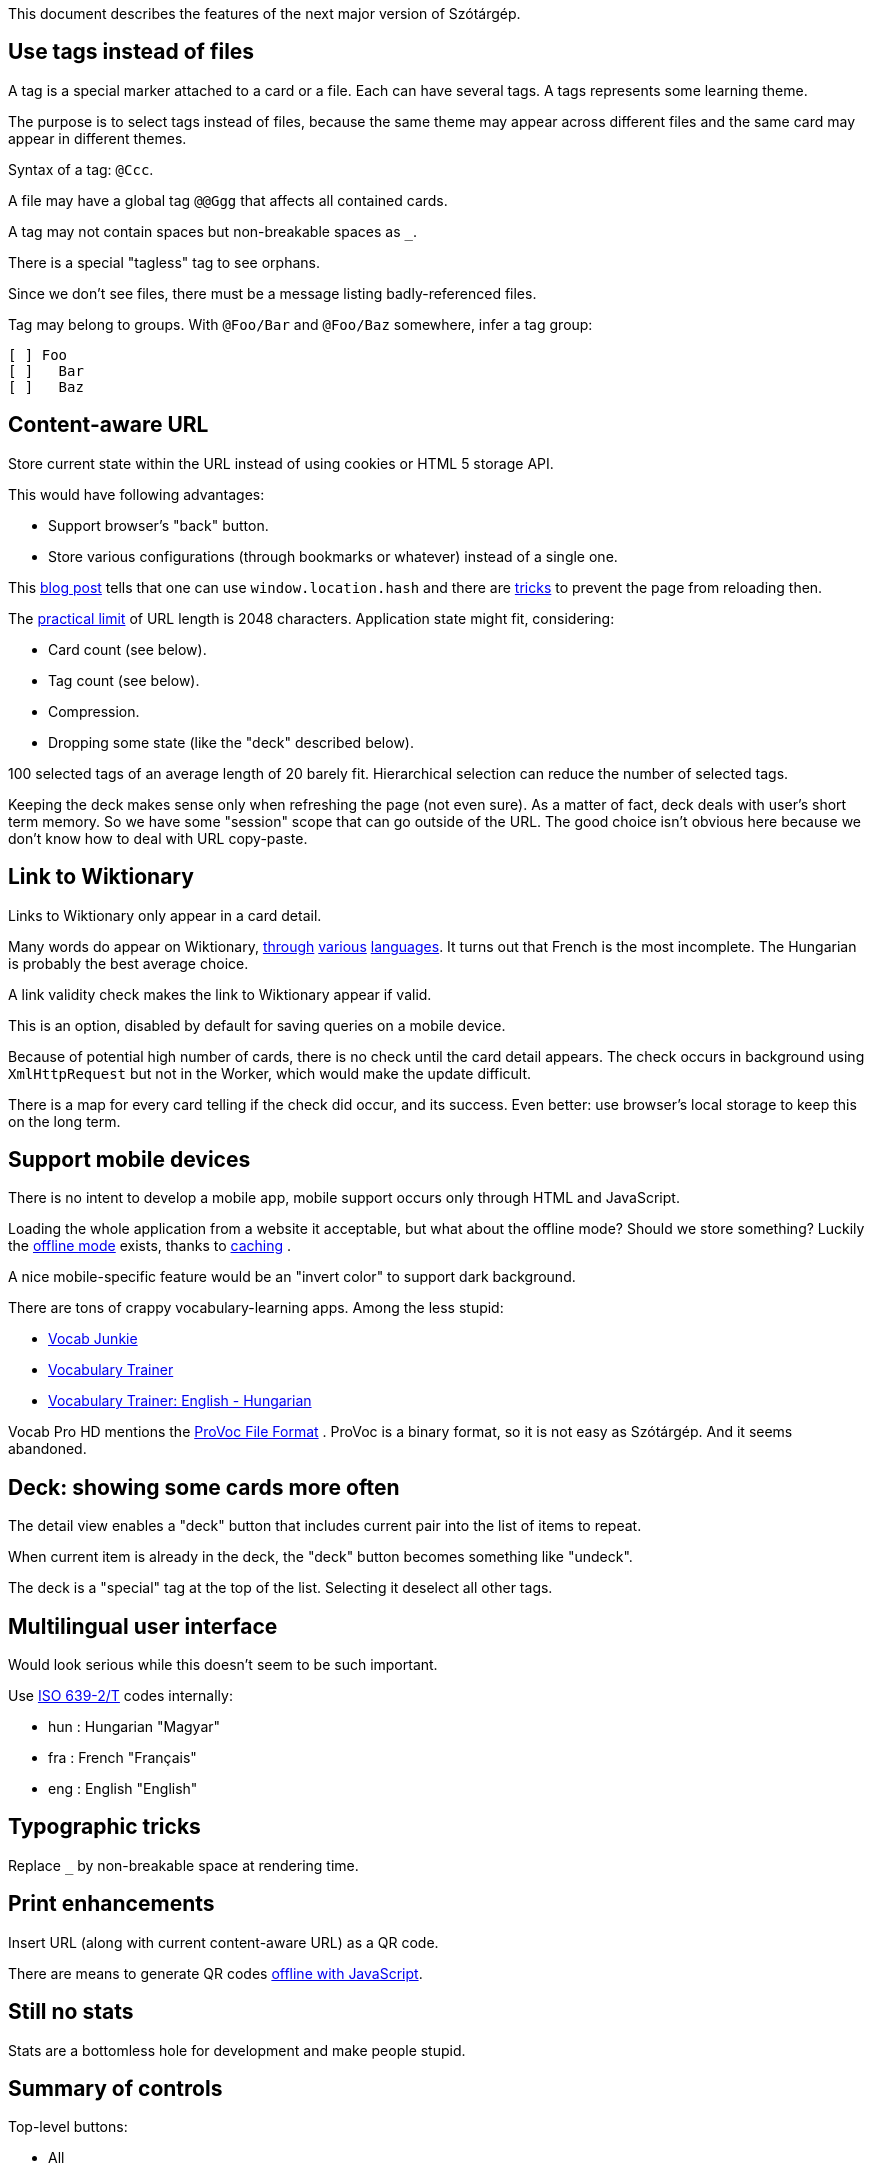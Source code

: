 This document describes the features of the next major version of Szótárgép.


== Use tags instead of files

A tag is a special marker attached to a card or a file. Each can have several tags. A tags represents some learning theme.

The purpose is to select tags instead of files, because the same theme may appear across different files and the same card may appear in different themes.

Syntax of a tag: `@Ccc`.

A file may have a global tag `@@Ggg` that affects all contained cards.

A tag may not contain spaces but non-breakable spaces as `_`.

There is a special "tagless" tag to see orphans.

Since we don't see files, there must be a message listing badly-referenced files.

Tag may belong to groups. With `@Foo/Bar` and `@Foo/Baz` somewhere, infer a tag group:

----
[ ] Foo
[ ]   Bar
[ ]   Baz
----


== Content-aware URL

Store current state within the URL instead of using cookies or HTML 5 storage API.

This would have following advantages:

* Support browser's "back" button.
* Store various configurations (through bookmarks or whatever) instead of a single one.

This  http://saadnawaz.blogspot.fr/2010/10/change-url-dynamically-through.html[blog post] tells that one can use `window.location.hash` and there are http://stackoverflow.com/a/3354511/1923328[tricks] to prevent the page from reloading then.

The http://www.boutell.com/newfaq/misc/urllength.html[practical limit] of URL length is 2048 characters. Application state might fit, considering:

* Card count (see below).
* Tag count (see below).
* Compression.
* Dropping some state (like the "deck" described below).

100 selected tags of an average length of 20 barely fit. Hierarchical selection can reduce the number of selected tags.

Keeping the deck makes sense only when refreshing the page (not even sure). As a matter of fact, deck deals with user's short term memory. So we have some "session" scope that can go outside of the URL. The good choice isn't obvious here because we don't know how to deal with URL copy-paste.


== Link to Wiktionary

Links to Wiktionary only appear in a card detail.

Many words do appear on Wiktionary, http://hu.wiktionary.org/wiki/szilva[through] http://en.wiktionary.org/wiki/szilva[various] http://fr.wiktionary.org/wiki/szilva[languages]. It turns out that French is the most incomplete. The Hungarian is probably the best average choice.

A link validity check makes the link to Wiktionary appear if valid.

This is an option, disabled by default for saving queries on a mobile device.

Because of potential high number of cards, there is no check until the card detail appears. The check occurs in background using `XmlHttpRequest` but not in the Worker, which would make the update difficult.

There is a map for every card telling if the check did occur, and its success. Even better: use browser's local storage to keep this on the long term.


== Support mobile devices

There is no intent to develop a mobile app, mobile support occurs only through HTML and JavaScript.

Loading the whole application from a website it acceptable, but what about the offline mode? Should we store something? Luckily the http://www.thecssninja.com/javascript/how-to-create-offline-webapps-on-the-iphone[offline mode] exists, thanks to http://appcachefacts.info[caching] .

A nice mobile-specific feature would be an "invert color" to support dark background.

There are tons of crappy vocabulary-learning apps. Among the less stupid:

* http://www.appolicious.com/education/apps/497630-vocab-junkie-bold-learning-solutions-inc[Vocab Junkie]
* http://itunes.apple.com/fr/app/vocabulary-trainer/id436103462[Vocabulary Trainer]
* http://itunes.apple.com/fr/app/vocabulary-trainer-english/id377911662[Vocabulary Trainer: English - Hungarian]

Vocab Pro HD mentions the http://itunes.apple.com/fr/app/vocab-pro-hd/id497950298[ProVoc File Format] .
ProVoc is a binary format, so it is not easy as Szótárgép. And it seems abandoned.



== Deck: showing some cards more often

The detail view enables a "deck" button that includes current pair into the list of items to repeat.

When current item is already in the deck, the "deck" button becomes something like "undeck".

The deck is a "special" tag at the top of the list. Selecting it deselect all other tags.



== Multilingual user interface

Would look serious while this doesn't seem to be such important.

Use http://en.wikipedia.org/wiki/ISO_639-2[ISO 639-2/T] codes internally:

* hun : Hungarian "Magyar"
* fra : French "Français"
* eng : English "English"



== Typographic tricks

Replace `_` by non-breakable space at rendering time.



== Print enhancements

Insert URL (along with current content-aware URL) as a QR code.

There are means to generate QR codes http://jeromeetienne.github.com/jquery-qrcode[offline with JavaScript].


== Still no stats

Stats are a bottomless hole for development and make people stupid.


== Summary of controls

Top-level buttons:

* All
* None
* Next
* Add to Deck/Remove from Deck
* List view/Card view
* Invert

Settings:

* Skin (day, night)
* Wiktionary links (yes, no)
* Button to clear Wiktionary link cache.
* Language (French, English, Hungarian)


== Github-based hosting

No more `rsync` to SourceForge! Github hosts static pages as https://github.com/blog/272-github-pages[explained here].

Development must occur in`gh-pages` branch.

URL will be: http://caillette.github.com/szotargep


== Pameterized vocabulary file in the URL

Use a `?vocabulary=my-file.txt` parameter in the URL (yes it works with `file://`). Default is `vocabulary.txt`.


== Chrome integration

Chrome Apps http://developer.chrome.com/trunk/apps/app_deprecated.html[forbid] access to Browser history. So Chrome Apps aren't what we need.

What we need: some Chrome Extension that can read the files in a user-specified directory.

There is an API for http://stackoverflow.com/a/7645775/1923328[that] but only for files under Extension's root directory.

https://developer.chrome.com/extensions/npapi.html[NPAPI] plugins seem too much permissive.

HTML 5 http://www.html5rocks.com/en/tutorials/file/dndfiles[manual selection] could do the job if there are not too many files (can't select a whole directory, need to pick files one by one).

Clever guy already found that: http://jorgecardoso.eu/htmlblog/2012-08-30-Listing%20a%20user%20directory%20with%20javascript%20in%20a%20Chrome%20extension.html[Listing a user directory with javascript in a Chrome extension]



== Rearchitecture code

Make the application one single object handling its own state, and delegating rendering to a specific "interface" (a set of callback) for easier testing.

Use a JavaScript worker for rendering tasks. The worker has a simple interface passing only serializable objects (Strings).

Use the word "card" (instead of current "equivalence").


=== Logic encapsulation

Main object containing the whole logic could be instantiated like this (simulating private scope):
http://stackoverflow.com/a/1597560/1923328

About object instantiation, see also:
http://pivotallabs.com/javascript-constructors-prototypes-and-the-new-keyword
http://ejohn.org/blog/simple-class-instantiation/#postcomment

There is a great post about namespacing:
http://stackoverflow.com/a/5947280

=== Separate list of vocabulary files

Such format would be more comfortable than HTML to edit, and it would dissociate technical features from vocabulary changes:

----
my/file1=File one
my/other/file=File two
----

Unix line feeds preferred but regex should easily support usual suspects: `\r\n?|\n` .


=== Use a real parser

ANTLR is the boss. It would raise nice errors instead of silently failing like regex does.

Guys http://stackoverflow.com/questions/2540429/antlr-javascript-target[say] that ANTLR-3.3 is getting it right.


=== Error feedback for broken files

Because of tags files no longer have obvious visual counterpart.

Instead, a link "There are errors" unfolds the whole list with file name and details (like file not found or parsing errors).


=== Feature check

Use Modernizr to detect if required features are present and fail gracefully if they aren't.


Sadly Modernizr doesn't detect transferrable objects. See an http://html5-demos.appspot.com/static/workers/transferables/index.html[example1] and http://updates.html5rocks.com/2011/12/Transferable-Objects-Lightning-Fast[example2] of detection.

(Update: we don't need Transferrable Objects.)


=== Parallel DOM computation

The worker endorses all DOM computations for:

* List of tags.
* Current cards.

The Worker receives messages with the button name. It sends back messages containing:

* DOM fragment.
* The id of the HTML element to update with the DOM fragment.

Because user's action may not have immediate effect this requires some additional care.

Each click on a button triggering Worker's job also starts a fade out of the current cards. At the end of the fade out, the new DOM fragment may be already available. If it is not, there are chances that the computation will take a long and it's time to show a spinning wheel. Ideally there are smooth transitions for everything.

The fadeout:

* Gives immediate feedback on user's action so he's less tempted to click again.
* Gives some time to the worker to perform its computation before starting the spinning wheel. When switching simple cards, the spinning wheel would appear in an unpleasant blink.

Things are more complicated for making bursts of clicks on tags not queue unnecessary work. There is a "step-by-step processing" object and the Worker posts itelfs a message to continue its job if there was no message requesting a new multistep computation meanwhile.

=== Deferred widget update

It's risky to update widgets (like checkboxes) directly. Best is to let the Worker chose the update.


=== Checkbox tree

The ultimate (GPL-licensed):
https://code.google.com/p/dynatree

Sample of partial checked checkboxes:
http://wwwendt.de/tech/dynatree/doc/sample-select.html#tree3

Dynatree-1.2.4 behaves well with JQuery-1.9.

Minified version weights 45 kb.


== Glossary

"Equivalence" sucks.

The real word for a dictionary entry seems to be "entry" (at least in a hardcover Harrap's Shorter) which is "article" in French.

"Card" is not so bad.

Wikipedia/Wiktionary use "article".

How to describe the line-column system inside an "entry"?

A Pack represents a file containing a list of Cards, and reading/parsing errors.

The whole set of Cards and Packs is a Vocabulary.


